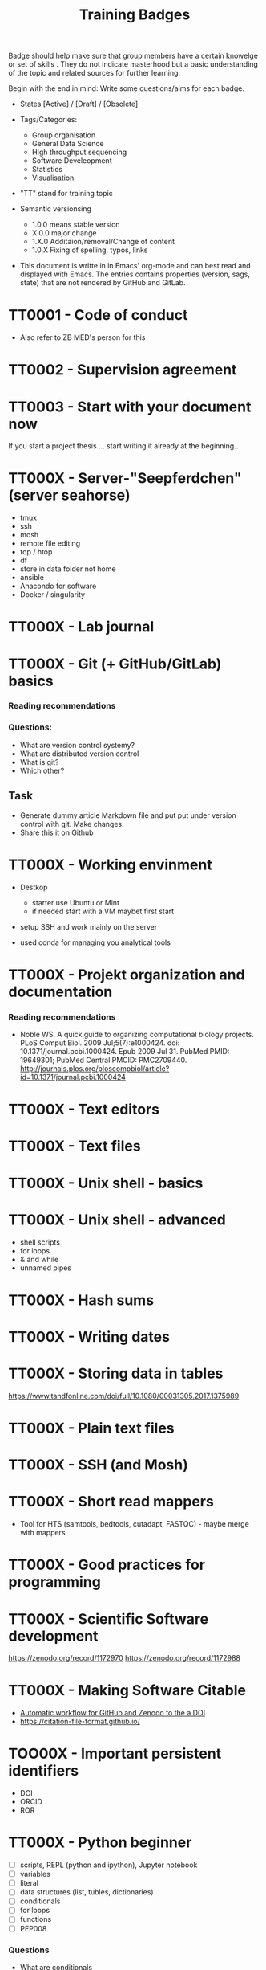 #+TITLE: Training Badges

Badge should help make sure that group members have a certain knowelge
or set of skills . They do not indicate masterhood but a basic
understanding of the topic and related sources for further learning.

Begin with the end in mind: Write some questions/aims for each badge.

- States [Active] / [Draft] / [Obsolete]

- Tags/Categories: 
  - Group organisation
  - General Data Science
  - High throughput sequencing
  - Software Develeopment
  - Statistics
  - Visualisation

- "TT" stand for training topic

- Semantic versionsing
  - 1.0.0 means stable version
  - X.0.0 major change
  - 1.X.0 Additaion/removal/Change of content
  - 1.0.X Fixing of spelling, typos, links

- This document is writte in in Emacs' org-mode and can best read and
  displayed with Emacs. The entries contains properties (version, sags,
  state) that are not rendered by GitHub and GitLab.

* TT0001 - Code of conduct
   :PROPERTIES:
   :Version:  0.1
   :Tags: Legal
   :State: Draft
   :END:

- Also refer to ZB MED's person for this

* TT0002 - Supervision agreement
   :PROPERTIES:
   :Version:  0.1
   :Tags: Legal
   :Status: Draft
   :END:
* TT0003 - Start with your document now
   :PROPERTIES:
   :Version:  0.1
   :Tags: Legal
   :Status: Draft
   :END:

If you start a project thesis ... start writing it already at the
beginning..

* TT000X - Server-"Seepferdchen" (server seahorse)
   :PROPERTIES:
   :Version:  0.1
   :Tags: 
   :State: Draft
   :END:


- tmux
- ssh
- mosh
- remote file editing
- top / htop
- df 
- store in data folder not home
- ansible
- Anacondo for software
- Docker / singularity

* TT000X - Lab journal
   :PROPERTIES:
   :Version:  0.1
   :Tags: 
   :State: Draft
   :END:

* TT000X - Git (+ GitHub/GitLab) basics
   :PROPERTIES:
   :Version:  0.1
   :Tags: Software Develeopment
   :END:
*** Reading recommendations
*** Questions:
- What are version control systemy?
- What are distributed version control
- What is git?
- Which other?
** Task
- Generate dummy article Markdown file and put put under version
  control with git. Make changes.
- Share this it on Github
* TT000X - Working envinment

- Destkop
  - starter use Ubuntu or Mint
  - if needed start with a VM maybet first start 

- setup SSH and work mainly on the server

- used conda for managing you analytical tools

* TT000X - Projekt organization and documentation
   :PROPERTIES:
   :Version:  0.1
   :Tags: 
   :State: Draft
   :END:
*** Reading recommendations

- Noble WS. A quick guide to organizing computational biology
  projects. PLoS Comput Biol. 2009 Jul;5(7):e1000424. doi:
  10.1371/journal.pcbi.1000424. Epub 2009 Jul 31. PubMed PMID:
  19649301; PubMed Central PMCID:
  PMC2709440. http://journals.plos.org/ploscompbiol/article?id=10.1371/journal.pcbi.1000424

* TT000X - Text editors
   :PROPERTIES:
   :Version:  0.1
   :Tags: 
   :State: Draft
   :END:
* TT000X - Text files
   :PROPERTIES:
   :Version:  0.1
   :Tags: 
   :State: Draft
   :END:
* TT000X - Unix shell - basics
   :PROPERTIES:
   :Version:  0.1
   :Tags: 
   :State: Draft
   :END:
* TT000X - Unix shell - advanced
- shell scripts
- for loops
- & and while
- unnamed pipes
   :PROPERTIES:
   :Version:  0.1
   :Tags: 
   :State: Draft
   :END:
* TT000X - Hash sums
   :PROPERTIES:
   :Version:  0.1
   :Tags: 
   :State: Draft
   :END:

* TT000X - Writing dates
* TT000X - Storing data in tables

https://www.tandfonline.com/doi/full/10.1080/00031305.2017.1375989

* TT000X - Plain text files
   :PROPERTIES:
   :Version:  0.1
   :Tags: 
   :State: Draft
   :END:
* TT000X - SSH (and Mosh)

   :PROPERTIES:
   :Version:  0.1
   :Tags: 
   :State: Draft
   :END:
* TT000X - Short read mappers
- Tool for HTS (samtools, bedtools, cutadapt, FASTQC) - maybe merge with mappers
   :PROPERTIES:
   :Version:  0.1
   :Tags: 
   :State: Draft
   :END:
* TT000X - Good practices for programming
   :PROPERTIES:
   :Version:  0.1
   :Tags: 
   :State: Draft
   :END:
* TT000X - Scientific Software development
   :PROPERTIES:
   :Version:  0.1
   :Tags: 
   :State: Draft
   :END:

https://zenodo.org/record/1172970
https://zenodo.org/record/1172988

* TT000X - Making Software Citable

- [[https://guides.github.com/activities/citable-code/][Automatic workflow for GitHub and Zenodo to the a DOI]]
- https://citation-file-format.github.io/

   :PROPERTIES:
   :Version:  0.1
   :Tags: 
   :State: Draft
   :END:
* TOO00X - Important persistent identifiers

- DOI
- ORCID
- ROR

   :PROPERTIES:
   :Version:  0.1
   :Tags: 
   :State: Draft
   :END:
* TT000X - Python beginner 
   
- [ ] scripts, REPL (python and ipython), Jupyter notebook
- [ ] variables
- [ ] literal
- [ ] data structures (list, tubles, dictionaries)
- [ ] conditionals
- [ ] for loops
- [ ] functions
- [ ] PEP008

*** Questions
- What are conditionals
- What is an iterator
- What does "pythonic mean?
   :PROPERTIES:
   :Version:  0.1
   :Tags: 
   :State: Draft
   :END:
* TT000X - Python - object oriented programming

- classes

   :PROPERTIES:
   :Version:  0.1
   :Tags: 
   :State: Draft
   :END:
* TT000X - Python - list comprehension
- What is list comprehension?
- What are generators
   :PROPERTIES:
   :Version:  0.1
   :Tags: 
   :State: Draft
   :END:
* TT000X - Python - linting

pylint
black
   :PROPERTIES:
   :Version:  0.1
   :Tags: 
   :State: Draft
   :END:
* TT0000 - Python - type hints
   :PROPERTIES:
   :Version:  0.1
   :Tags: 
   :State: Draft
   :END:
* TT0000 - Python - string formating
   :PROPERTIES:
   :Version:  0.1
   :Tags: 
   :State: Draft
   :END:

- %
- format
- [[https://realpython.com/python-f-strings/][f-strings]]

* TT000X - Python testing (unit test, pytest, CI)
   :PROPERTIES:
   :Version:  0.1
   :Tags: 
   :State: Draft
   :END:
- pytest
- code coverage
- 

   :PROPERTIES:
   :Version:  0.1
   :Tags: 
   :State: Draft
   :END:
* TT000X - Python debugging
   :PROPERTIES:
   :Version:  0.1
   :Tags: 
   :State: Draft
   :END:
* TT000X - Python visualisation packages
   :PROPERTIES:
   :Version:  0.1
   :Tags: 
   :State: Draft
   :END:
* TT000X - Python bioinformatics packages
   :PROPERTIES:
   :Version:  0.1
   :Tags: 
   :State: Draft
   :END:

* TT000X - Python pandas
   :PROPERTIES:
   :Version:  0.1
   :Tags: 
   :State: Draft
   :END:
* TT000X - Python package managers - pip and conda

*** Resources
- [[https://docs.conda.io/projects/conda/en/latest/user-guide/getting-started.html][conda - Getting started with conda]]
- [[https://medium.com/data-science-in-practice/saving-the-environment-with-anaconda-ad68e603d8c5][Environments with conda]]
- [[https://www.anaconda.com/understanding-and-improving-condas-performance/][Understanding and Improving Conda’s performance]]


*** Answer/Explain

* TT000X - Python packaging/projects
   :PROPERTIES:
   :Version:  0.1
   :Tags: 
   :State: Draft
   :END:
*** Questions
   - Which files belong into a Python project and what is their function?
* TT000X - Python data visualisation
   :PROPERTIES:
   :Version:  0.1
   :Tags: 
   :State: Draft
   :END:

- matplotlib
- seaborn
  https://seaborn.pydata.org/tutorial.html
- plotly

* TT000X - Statistics resources
   :PROPERTIES:
   :Version:  0.1
   :Tags: 
   :State: Draft
   :END:


- [[https://www.nature.com/collections/qghhqm][Nature Collection - Statistics for Biologists]]

- Point of Significance
- StatsQuest

* TT000X - Descriptive statistics
   :PROPERTIES:
   :Version:  0.1
   :Tags: 
   :State: Draft
   :END:

Central tendencies of distribution
- Main
- Mean 
- Mode

Measure of variation
- Variance
- Interquartile range
- Standard deviation

* TT000X - Foundations of data visualizations
   :PROPERTIES:
   :Version:  0.1
   :Tags: 
   :State: Draft
   :END:

https://towardsdatascience.com/analyze-the-data-through-data-visualization-using-seaborn-255e1cd3948e

* TT000X - Foundations of data visualizations
   :PROPERTIES:
   :Version:  0.1
   :Tags: 
   :State: Draft
   :END:

* TT000X - Contingency table, Chi-square test
   :PROPERTIES:
   :Version:  0.1
   :Tags: 
   :State: Draft
   :END:
* TT000X - t-tests
   :PROPERTIES:
   :Version:  0.1
   :Tags: 
   :State: Draft
   :END:

* TT000X - Multiple testing
   :PROPERTIES:
   :Version:  0.1
   :Tags: 
   :State: Draft
   :END:

* TT000X - Linear Models
   :PROPERTIES:
   :Version:  0.1
   :Tags: 
   :State: Draft
   :END:

* TT000X - Linear Models
   :PROPERTIES:
   :Version:  0.1
   :Tags: 
   :State: Draft
   :END:

* TT000X - Code reviewing
   :PROPERTIES:
   :Version:  0.1
   :Tags: 
   :State: Draft
   :END:
* TT000X - ANOVA
   :PROPERTIES:
   :Version:  0.1
   :Tags: Statistics
   :State: Draft
   :END:
* TT000X - p-values
   :PROPERTIES:
   :Version:  0.1
   :Tags: Statistics
   :State: Draft
   :END:

* TT000X - Confidence intervals
   :PROPERTIES:
   :Version:  0.1
   :Tags: 
   :State: Draft
   :END:
* TT000X - Grammar of graphics
   :PROPERTIES:
   :Version:  0.1
   :Tags: 
   :State: Draft
   :END:

* TT000X - Refactoring
* TT000X - R basics
   :PROPERTIES:
   :Version:  0.1
   :Tags: 
   :State: Draft
   :END:
* TT000X - R tidyverse
   :PROPERTIES:
   :Version:  0.1
   :Tags: 
   :State: Draft
   :END:
* TT000X - Rstudio
   :PROPERTIES:
   :Version:  0.1
   :Tags: 
   :State: Draft
   :END:
* TT000X - HTML and CSS

- https://www.w3schools.com/html/default.asp
- https://www.w3schools.com/html/html_css.asp
- https://getbootstrap.com/

   :PROPERTIES:
   :Version:  0.1
   :Tags: 
   :State: Draft
   :END:
* TT000X - Static site generator
   :PROPERTIES:
   :Version:  0.1
   :Tags: 
   :State: Draft
   :END:
* TTOOOX - Python web programming

- static vs. dynamic

- flask vs. Django

   :PROPERTIES:
   :Version:  0.1
   :Tags: 
   :State: Draft
   :END:
* TT000X - Python flask
   :PROPERTIES:
   :Version:  0.1
   :Tags: 
   :State: Draft
   :END:
* TT000X - Python Django
   :PROPERTIES:
   :Version:  0.1
   :Tags: 
   :State: Draft
   :END:
* TT000x - Python - Bioservices
   :PROPERTIES:
   :Version:  0.1
   :Tags: 
   :State: Draft
   :END:
* TT000X - Opens Science 
   :PROPERTIES:
   :Version:  0.1
   :Tags: 
   :State: Draft
   :END:

- Research Cycle

* TT000X - Creative commons licenses
   :PROPERTIES:
   :Version:  0.1
   :Tags: 
   :State: Draft
   :END:
* TT000X - Open Source and open software licenses

- Cathedral and Bazaar
- copyleft vs. permissive
- Research software 
- 

   :PROPERTIES:
   :Version:  0.1
   :Tags: 
   :State: Draft
   :END:
* TT000X - Markup languages overview
   :PROPERTIES:
   :Version:  0.1
   :Tags: 
   :State: Draft
   :END:
* TT000X - Markdown
   :PROPERTIES:
   :Version:  0.1
   :Tags: 
   :State: Draft
   :END:
* TT000X - LaTeX
   :PROPERTIES:
   :Version:  0.1
   :Tags: 
   :State: Draft
   :END:
* TT000X - XML, 
* TT000X - SQL
* TT000X - JSON
* TT000X - YAML
* TT000X - Preprints
   :PROPERTIES:
   :Version:  0.1
   :Tags: 
   :State: Draft
   :END:
* TT000X - Genome browsers
   :PROPERTIES:
   :Version:  0.1
   :Tags: 
   :State: Draft
   :END:
* TT000X - tmux
   :PROPERTIES:
   :Version:  0.1
   :Tags: 
   :State: Draft
   :END:
* TT000X - Academic carreer paths
   :PROPERTIES:
   :Version:  0.1
   :Tags: 
   :State: Draft
   :END:
* TT000X - Basic Statistics
   :PROPERTIES:
   :Version:  0.1
   :Tags: 
   :State: Draft
   :END:

*** Questions
- What is a t-test?
- What is a p-value
- What is correction for multiple testing?

* TT000X - Peer reviewing
   :PROPERTIES:
   :Version:  0.1
   :Tags: 
   :State: Draft
   :END:
* TT000X - Samtools
   :PROPERTIES:
   :Version:  0.1
   :Tags: 
   :State: Draft
   :END:
* TT000X - Bedtools
   :PROPERTIES:
   :Version:  0.1
   :Tags: 
   :State: Draft
   :END:
* TT000X - Continious Integration
   :PROPERTIES:
   :Version:  0.1
   :Tags: 
   :State: Draft
   :END:
* TT000X - Continious Delivery
   :PROPERTIES:
   :Version:  0.1
   :Tags: 
   :State: Draft
   :END:
* TT000X - Using Docker containers
   :PROPERTIES:
   :Version:  0.1
   :Tags: 
   :State: Draft
   :END:
* TT000X - Creating Docker containers
* TT000X - Using Singularity 
   :PROPERTIES:
   :Version:  0.1
   :Tags: 
   :State: Draft
   :END:
* TT000X - Creating Singularity containers
* TT000X - Rsync
   :PROPERTIES:
   :Version:  0.1
   :Tags: 
   :State: Draft
   :END:
* TT000X - Good scientific practice guidelinder of the DFG
   :PROPERTIES:
   :Version:  0.1
   :Tags: 
   :State: Draft
   :END:

https://www.dfg.de/foerderung/grundlagen_rahmenbedingungen/gwp/

https://www.dfg.de/download/pdf/foerderung/rechtliche_rahmenbedingungen/gute_wissenschaftliche_praxis/kodex_gwp.pdf

* TT000X - Semantic Versioning
   :PROPERTIES:
   :Version:  0.1
   :Tags: 
   :State: Draft
   :END:
* TT000X - Making a poster
   :PROPERTIES:
   :Version:  0.1
   :Tags: 
   :State: Draft
   :END:
* TT000X - Research Data Repositories

https://www.re3data.org/

- Zenodo
- SRA
- GEO

   :PROPERTIES:
   :Version:  0.1
   :Tags: 
   :State: Draft
   :END:
* TT000X - Meetings
   :PROPERTIES:
   :Version:  0.1
   :Tags: 
   :State: Draft
   :END:
* TT000X - Packing and compressing

- tar
- zip
- gzip, bzip2, xz
- pgzip, pbzip2, pzx

tar cf myfile.tar.bz2 --use-compress-prog=pbzip2 dir_to_compress/
   :PROPERTIES:
   :Version:  0.1
   :Tags: 
   :State: Draft
   :END:
* TT000X - Password management
   :PROPERTIES:
   :Version:  0.1
   :Tags: 
   :State: Draft
   :END:

* TT000X - Differential Gene expression anlysis
   :PROPERTIES:
   :Version:  0.1
   :Tags: 
   :State: Draft
   :END:

- DESeq2
- EdgeR
- READemption
- Liu et al.

* TT000X - READemption
* TT000X - Genome annotations with ANNOgesic
* TT000X - Functional enrichment analysis

ClusterProfiler
- with standard organisms (~enrichKEGG~ or ~enrichGO~)
- with non-standard organims (~enricher~ or ~GSEA~)

   :PROPERTIES:
   :Version:  0.1
   :Tags: 
   :State: Draft
   :END:
* TT000X - Wikidata
   :PROPERTIES:
   :Version:  0.1
   :Tags: 
   :State: Draft
   :END:

* TT000X - Writing documentation
   :PROPERTIES:
   :Version:  0.1
   :Tags: 
   :State: Draft
   :END:
- https://www.mkdocs.org
- https://www.sphinx-doc.org

* TT000X - Linked open data and knowledge graph
   :PROPERTIES:
   :Version:  0.1
   :Tags: 
   :State: Draft
   :END:
* TT000X - Healthy working
- Sleep 
- Posture

   :PROPERTIES:
   :Version:  0.1
   :Tags: 
   :State: Draft
   :END:
* TT000X - Basic Machine learning
   :PROPERTIES:
   :Version:  0.1
   :Tags: 
   :State: Draft
   :END:
* TT000X - DORA
   :PROPERTIES:
   :Version:  0.1
   :Tags: 
   :State: Draft
   :END:
* TT000X - CRediT Taxonomy
   :PROPERTIES:
   :Version:  0.1
   :Tags: 
   :State: Draft
   :END:

